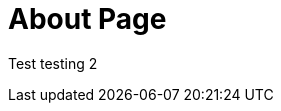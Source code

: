 // = About
// See https://hubpress.gitbooks.io/hubpress-knowledgebase/content/ for information about the parameters.
// :hp-image: /covers/cover.png
:published_at: 2015-01-31
// :hp-tags: HubPress, Blog, Open_Source,
// :hp-alt-title: My English Title


= About Page

Test testing 2

